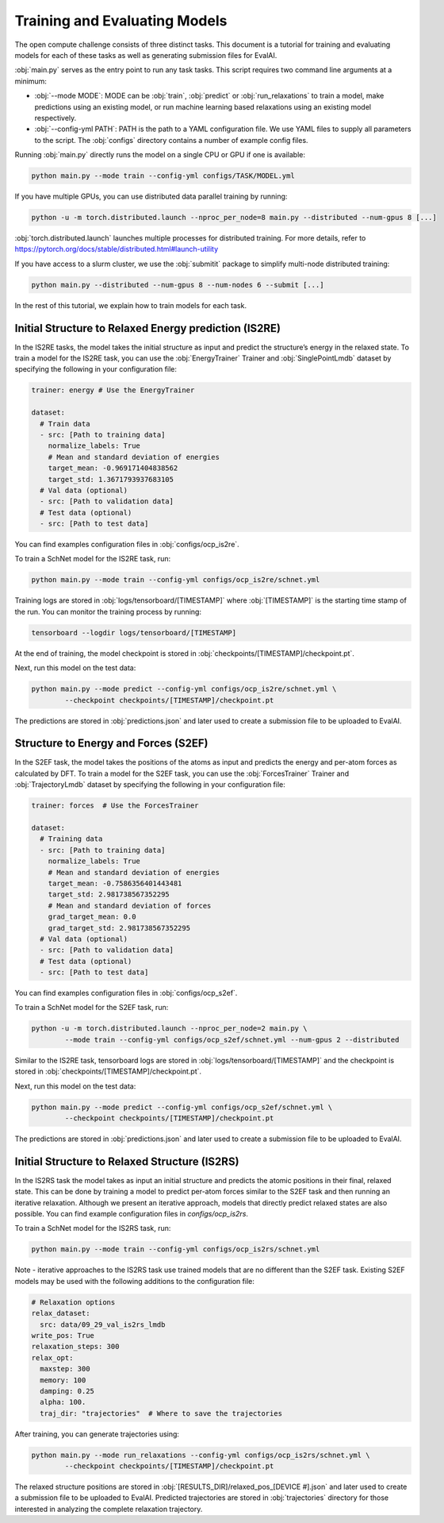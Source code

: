 Training and Evaluating Models
==============================

The open compute challenge consists of three distinct tasks. This document is a tutorial
for training and evaluating models for each of these tasks as well as generating submission files for EvalAI.

:obj:`main.py` serves as the entry point to run any task tasks. This script requires two command line
arguments at a minimum:

* :obj:`--mode MODE`: MODE can be :obj:`train`, :obj:`predict` or :obj:`run_relaxations` to train a model, make predictions using an existing model, or run machine learning based relaxations using an existing model respectively.

* :obj:`--config-yml PATH`: PATH is the path to a YAML configuration file. We use YAML files to supply all parameters to the script. The :obj:`configs` directory contains a number of example config files.

Running :obj:`main.py` directly runs the model on a single CPU or GPU if one is available:

.. code-block:: sh

    python main.py --mode train --config-yml configs/TASK/MODEL.yml

If you have multiple GPUs, you can use distributed data parallel training by running:

.. code-block:: sh

    python -u -m torch.distributed.launch --nproc_per_node=8 main.py --distributed --num-gpus 8 [...]

:obj:`torch.distributed.launch` launches multiple processes for distributed training. For more details, refer to
https://pytorch.org/docs/stable/distributed.html#launch-utility

If you have access to a slurm cluster, we use the :obj:`submitit` package to simplify multi-node distributed training:

.. code-block:: sh

    python main.py --distributed --num-gpus 8 --num-nodes 6 --submit [...]

In the rest of this tutorial, we explain how to train models for each task.

Initial Structure to Relaxed Energy prediction (IS2RE)
******************************************************

In the IS2RE tasks, the model takes the initial structure as input and predict the structure’s energy
in the relaxed state. To train a model for the IS2RE task, you can use the :obj:`EnergyTrainer`
Trainer and :obj:`SinglePointLmdb` dataset by specifying the following in your configuration file:

.. code-block:: yaml

    trainer: energy # Use the EnergyTrainer

    dataset:
      # Train data
      - src: [Path to training data]
        normalize_labels: True
        # Mean and standard deviation of energies
        target_mean: -0.969171404838562
        target_std: 1.3671793937683105
      # Val data (optional)
      - src: [Path to validation data]
      # Test data (optional)
      - src: [Path to test data]

You can find examples configuration files in :obj:`configs/ocp_is2re`.

To train a SchNet model for the IS2RE task, run:

.. code-block:: sh

    python main.py --mode train --config-yml configs/ocp_is2re/schnet.yml


Training logs are stored in :obj:`logs/tensorboard/[TIMESTAMP]` where :obj:`[TIMESTAMP]` is
the starting time stamp of the run. You can monitor the training process by running:

.. code-block:: sh

    tensorboard --logdir logs/tensorboard/[TIMESTAMP]

At the end of training, the model checkpoint is stored in :obj:`checkpoints/[TIMESTAMP]/checkpoint.pt`.

Next, run this model on the test data:

.. code-block:: sh

    python main.py --mode predict --config-yml configs/ocp_is2re/schnet.yml \
            --checkpoint checkpoints/[TIMESTAMP]/checkpoint.pt

The predictions are stored in :obj:`predictions.json` and later used to create a submission file to be uploaded to EvalAI.

Structure to Energy and Forces (S2EF)
*************************************

In the S2EF task, the model takes the positions of the atoms as input and predicts the energy and per-atom
forces as calculated by DFT. To train a model for the S2EF task, you can use the :obj:`ForcesTrainer` Trainer
and :obj:`TrajectoryLmdb` dataset by specifying the following in your configuration file:

.. code-block:: yaml

    trainer: forces  # Use the ForcesTrainer

    dataset:
      # Training data
      - src: [Path to training data]
        normalize_labels: True
        # Mean and standard deviation of energies
        target_mean: -0.7586356401443481
        target_std: 2.981738567352295
        # Mean and standard deviation of forces
        grad_target_mean: 0.0
        grad_target_std: 2.981738567352295
      # Val data (optional)
      - src: [Path to validation data]
      # Test data (optional)
      - src: [Path to test data]

You can find examples configuration files in :obj:`configs/ocp_s2ef`.

To train a SchNet model for the S2EF task, run:

.. code-block:: sh

    python -u -m torch.distributed.launch --nproc_per_node=2 main.py \
            --mode train --config-yml configs/ocp_s2ef/schnet.yml --num-gpus 2 --distributed

Similar to the IS2RE task, tensorboard logs are stored in :obj:`logs/tensorboard/[TIMESTAMP]` and the
checkpoint is stored in :obj:`checkpoints/[TIMESTAMP]/checkpoint.pt`.

Next, run this model on the test data:

.. code-block:: sh

    python main.py --mode predict --config-yml configs/ocp_s2ef/schnet.yml \
            --checkpoint checkpoints/[TIMESTAMP]/checkpoint.pt

The predictions are stored in :obj:`predictions.json` and later used to create a submission file to be uploaded to EvalAI.

Initial Structure to Relaxed Structure (IS2RS)
**********************************************

In the IS2RS task the model takes as input an initial structure and predicts the atomic positions in their
final, relaxed state. This can be done by training a model to predict per-atom forces similar to the S2EF
task and then running an iterative relaxation. Although we present an iterative approach, models that directly predict relaxed states are also possible. You can find example configuration files in `configs/ocp_is2rs`.

To train a SchNet model for the IS2RS task, run:

.. code-block:: sh

    python main.py --mode train --config-yml configs/ocp_is2rs/schnet.yml

Note -  iterative approaches to the IS2RS task use trained models that are no different than the S2EF task. Existing S2EF models may be used with the following additions to the configuration file:

.. code-block:: yaml

    # Relaxation options
    relax_dataset:
      src: data/09_29_val_is2rs_lmdb
    write_pos: True
    relaxation_steps: 300
    relax_opt:
      maxstep: 300
      memory: 100
      damping: 0.25
      alpha: 100.
      traj_dir: "trajectories"  # Where to save the trajectories

After training, you can generate trajectories using:

.. code-block:: sh

    python main.py --mode run_relaxations --config-yml configs/ocp_is2rs/schnet.yml \
            --checkpoint checkpoints/[TIMESTAMP]/checkpoint.pt

The relaxed structure positions are stored in :obj:`[RESULTS_DIR]/relaxed_pos_[DEVICE #].json` and later used to create a submission file to be uploaded to EvalAI. Predicted trajectories are stored in :obj:`trajectories` directory for those interested in analyzing the complete relaxation trajectory.
